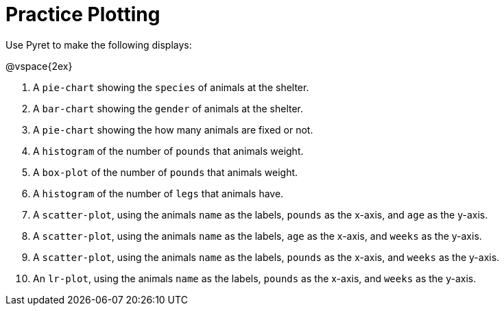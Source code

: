 = Practice Plotting

Use Pyret to make the following displays:

@vspace{2ex}

. A `pie-chart` showing the `species` of animals at the shelter.
. A `bar-chart` showing the `gender` of animals at the shelter.
. A `pie-chart` showing the how many animals are fixed or not.
. A `histogram` of the number of `pounds` that animals weight.
. A `box-plot` of the number of `pounds` that animals weight.
. A `histogram` of the number of `legs` that animals have.
. A `scatter-plot`, using the animals `name` as the labels, `pounds` as the x-axis, and `age` as the y-axis.
. A `scatter-plot`, using the animals `name` as the labels, `age` as the x-axis, and `weeks` as the y-axis.
. A `scatter-plot`, using the animals `name` as the labels, `pounds` as the x-axis, and `weeks` as the y-axis.
. An `lr-plot`, using the animals `name` as the labels, `pounds` as the x-axis, and `weeks` as the y-axis.